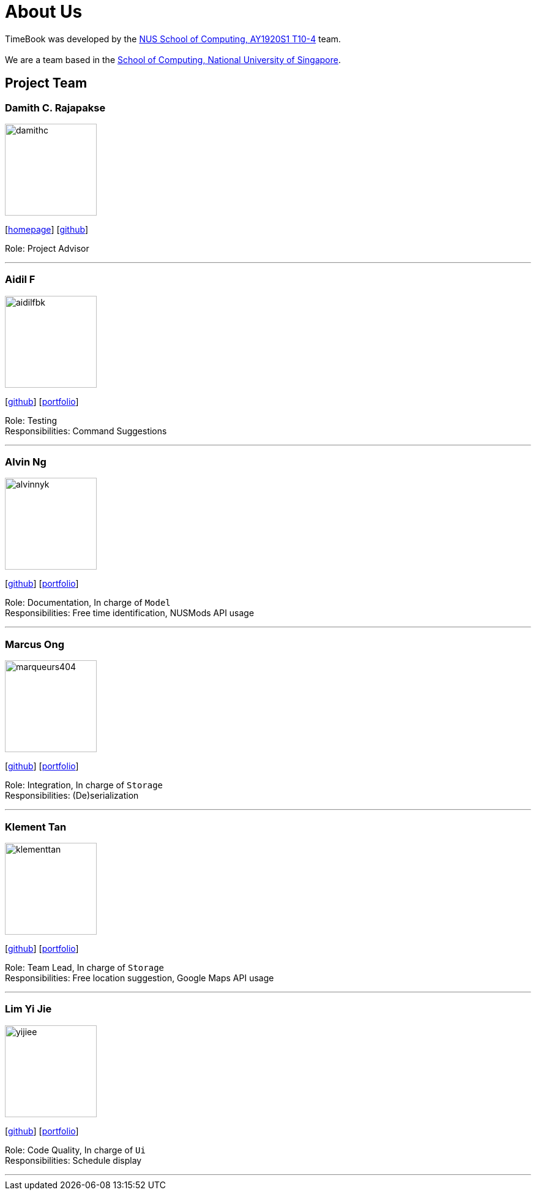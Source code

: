 = About Us
:site-section: AboutUs
:relfileprefix: team/
:imagesDir: images
:stylesDir: stylesheets

TimeBook was developed by the https://github.com/AY1920S1-CS2103T-T10-4/[NUS School of Computing, AY1920S1 T10-4] team. +
{empty} +
We are a team based in the https://www.comp.nus.edu.sg[School of Computing, National University of Singapore].

== Project Team

=== Damith C. Rajapakse
image::damithc.jpg[width="150", align="left"]
{empty}[http://www.comp.nus.edu.sg/~damithch[homepage]] [https://github.com/damithc[github]]

Role: Project Advisor

'''

=== Aidil F
image::aidilfbk.png[width="150", align="left"]
{empty}[https://github.com/aidilfbk[github]] [<<aidilfbk#, portfolio>>]

Role: Testing +
Responsibilities: Command Suggestions

'''

=== Alvin Ng
image::alvinnyk.png[width="150", align="left"]
{empty}[https://github.com/Alvinnyk[github]] [<<Alvinnyk#, portfolio>>]

Role: Documentation, In charge of `Model` +
Responsibilities: Free time identification, NUSMods API usage

'''

=== Marcus Ong
image::marqueurs404.png[width="150", align="left"]
{empty}[https://github.com/marqueurs404[github]] [<<marqueurs404#, portfolio>>]

Role: Integration, In charge of `Storage` +
Responsibilities: (De)serialization

'''

=== Klement Tan
image::klementtan.png[width="150", align="left"]
{empty}[https://github.com/klementtan[github]] [<<klementtan#, portfolio>>]

Role: Team Lead, In charge of `Storage` +
Responsibilities: Free location suggestion, Google Maps API usage

'''

=== Lim Yi Jie
image::yijiee.png[width="150", align="left"]
{empty}[https://github.com/YiJiee[github]] [<<yijiee#, portfolio>>]

Role: Code Quality, In charge of `Ui` +
Responsibilities: Schedule display

'''
